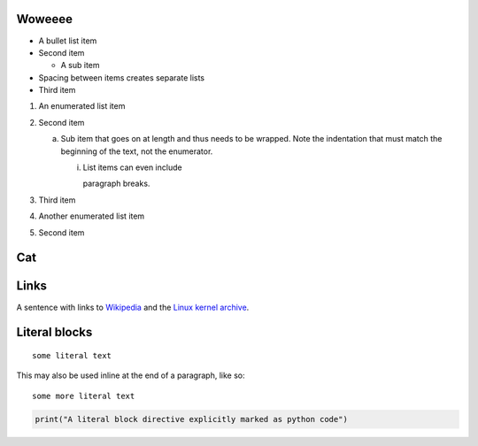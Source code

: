 Woweeee
=======

- A bullet list item
- Second item

  - A sub item

- Spacing between items creates separate lists

- Third item

1) An enumerated list item

2) Second item

   a) Sub item that goes on at length and thus needs
      to be wrapped. Note the indentation that must
      match the beginning of the text, not the
      enumerator.

      i) List items can even include

         paragraph breaks.

3) Third item

#) Another enumerated list item

#) Second item


Cat
===
.. image:: image1.jpg

Links
=====

A sentence with links to Wikipedia_ and the `Linux kernel archive`_.

.. _Wikipedia: https://www.wikipedia.org/
.. _Linux kernel archive: https://www.kernel.org/


Literal blocks
==============

::

  some literal text

This may also be used inline at the end of a paragraph, like so::

  some more literal text

.. code:: python

   print("A literal block directive explicitly marked as python code")
